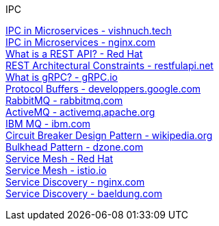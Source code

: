 [discrete]
IPC

https://vishnuch.tech/interprocess-communication-in-microservices[IPC in Microservices - vishnuch.tech] +
https://www.nginx.com/blog/building-microservices-inter-process-communication/[IPC in Microservices - nginx.com] +
https://www.redhat.com/en/topics/api/what-is-a-rest-api[What is a REST API? - Red Hat] +
https://restfulapi.net/rest-architectural-constraints/[REST Architectural Constraints - restfulapi.net] +
https://grpc.io/docs/what-is-grpc/introduction/[What is gRPC? - gRPC.io] +
https://developers.google.com/protocol-buffers/docs/overview[Protocol Buffers - developpers.google.com] +
https://www.rabbitmq.com/[RabbitMQ - rabbitmq.com] +
https://activemq.apache.org/[ActiveMQ - activemq.apache.org] +
https://www.ibm.com/in-en/products/mq[IBM MQ - ibm.com] +
https://en.wikipedia.org/wiki/Circuit_breaker_design_pattern[Circuit Breaker Design Pattern - wikipedia.org] +
https://dzone.com/articles/performance-patterns-in-microservices-based-integr-1[Bulkhead Pattern - dzone.com] +
https://www.redhat.com/en/topics/microservices/what-is-a-service-mesh[Service Mesh - Red Hat] +
https://istio.io/latest/about/service-mesh/[Service Mesh - istio.io] +
https://www.nginx.com/blog/service-discovery-in-a-microservices-architecture/[Service Discovery - nginx.com] +
https://www.baeldung.com/cs/service-discovery-microservices[Service Discovery - baeldung.com] +